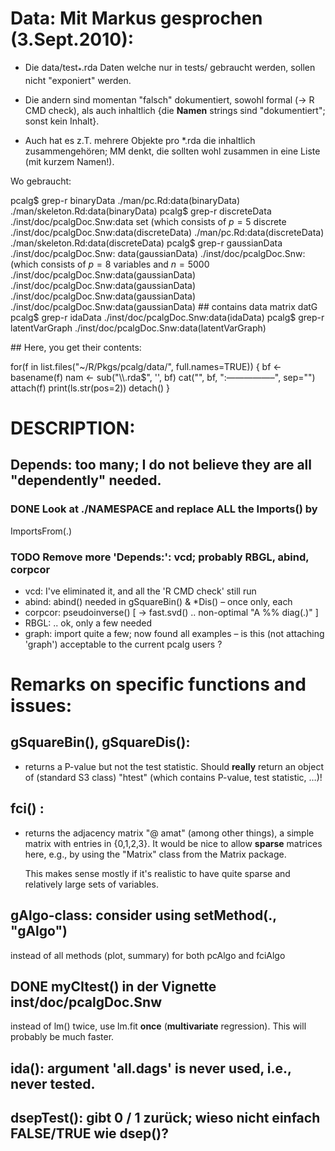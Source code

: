 
* Data: Mit Markus gesprochen (3.Sept.2010):

 - Die data/test_*.rda Daten welche nur in tests/
   gebraucht werden, sollen nicht "exponiert" werden.

 - Die andern sind momentan "falsch" dokumentiert, sowohl formal (-> R CMD check),
   als auch inhaltlich {die *Namen* strings sind "dokumentiert"; sonst kein Inhalt}.

 - Auch hat es z.T. mehrere Objekte pro *.rda  die inhaltlich zusammengehören;
   MM denkt, die sollten wohl zusammen in eine Liste (mit kurzem Namen!).

 Wo gebraucht:

  pcalg$ grep-r binaryData
  ./man/pc.Rd:data(binaryData)
  ./man/skeleton.Rd:data(binaryData)
  pcalg$ grep-r discreteData
  ./inst/doc/pcalgDoc.Snw:data set \code{discreteData} (which consists of $p=5$ discrete
  ./inst/doc/pcalgDoc.Snw:data(discreteData)
  ./man/pc.Rd:data(discreteData)
  ./man/skeleton.Rd:data(discreteData)
  pcalg$ grep-r gaussianData
  ./inst/doc/pcalgDoc.Snw: data(gaussianData)
  ./inst/doc/pcalgDoc.Snw:\code{gaussianData} (which consists of $p=8$ variables and $n=5000$
  ./inst/doc/pcalgDoc.Snw:data(gaussianData)
  ./inst/doc/pcalgDoc.Snw:data(gaussianData)
  ./inst/doc/pcalgDoc.Snw:data(gaussianData)
  ./inst/doc/pcalgDoc.Snw:data(gaussianData) ## contains data matrix datG
  pcalg$ grep-r idaData
  ./inst/doc/pcalgDoc.Snw:data(idaData)
  pcalg$ grep-r latentVarGraph
  ./inst/doc/pcalgDoc.Snw:data(latentVarGraph)

## Here, you get their contents:

 for(f in list.files("~/R/Pkgs/pcalg/data/", full.names=TRUE)) {
    bf <- basename(f)
    nam <- sub("\\.rda$", '', bf)
    cat("\n", bf, ":\n-----------------\n", sep="")
    attach(f)
    print(ls.str(pos=2))
    detach()
 }


* DESCRIPTION:
** Depends:  too many; I do not believe they are all "dependently" needed.

*** DONE Look at ./NAMESPACE  and replace *ALL*  the  Imports() by
     ImportsFrom(.)

*** TODO Remove more 'Depends:': vcd;  probably RBGL, abind, corpcor
    - vcd: I've eliminated it, and all the 'R CMD check' still run
    - abind: abind() needed in gSquareBin() & *Dis() -- once only, each
    - corpcor: pseudoinverse() [ -> fast.svd() .. non-optimal "A %% diag(.)" ]
    - RBGL: .. ok, only a few needed
    - graph: import quite a few; now found all examples -- is this (not
      attaching 'graph') acceptable to the current pcalg users ?


* Remarks on specific functions and issues:

** gSquareBin(), gSquareDis():
  - returns a P-value but not the test statistic.  Should *really* return
    an object of (standard S3 class) "htest" (which contains P-value, test
    statistic, ...)!

** fci() :
  - returns the adjacency matrix "@ amat" (among other things),
    a simple matrix with entries in {0,1,2,3}.
    It would be nice to allow *sparse* matrices here,
    e.g., by using the  "Matrix" class from the Matrix package.

    This makes sense mostly if it's realistic to have quite sparse
    and relatively large sets of variables.

** gAlgo-class: consider using setMethod(., "gAlgo")
   instead of all methods (plot, summary) for both pcAlgo and fciAlgo

** DONE myCItest() in  der Vignette inst/doc/pcalgDoc.Snw
   instead of lm() twice, use lm.fit *once* (*multivariate* regression).
   This will probably be much faster.

** ida():  argument  'all.dags' is never used, i.e., never tested.

** dsepTest(): gibt 0 / 1  zurück; wieso nicht einfach FALSE/TRUE wie dsep()?
